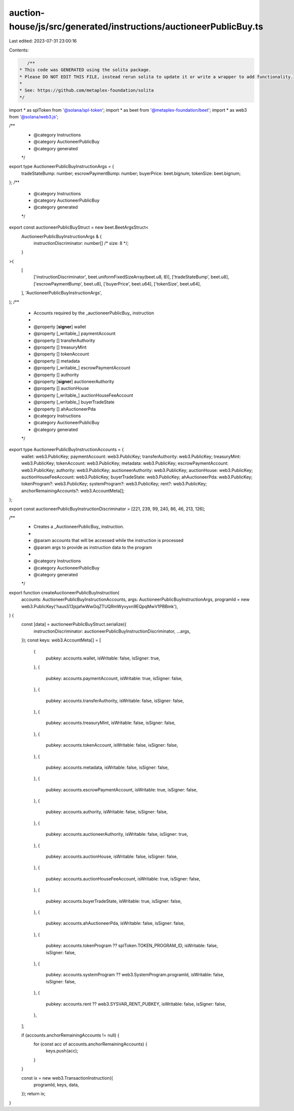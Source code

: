 auction-house/js/src/generated/instructions/auctioneerPublicBuy.ts
==================================================================

Last edited: 2023-07-31 23:00:16

Contents:

.. code-block:: ts

    /**
 * This code was GENERATED using the solita package.
 * Please DO NOT EDIT THIS FILE, instead rerun solita to update it or write a wrapper to add functionality.
 *
 * See: https://github.com/metaplex-foundation/solita
 */

import * as splToken from '@solana/spl-token';
import * as beet from '@metaplex-foundation/beet';
import * as web3 from '@solana/web3.js';

/**
 * @category Instructions
 * @category AuctioneerPublicBuy
 * @category generated
 */
export type AuctioneerPublicBuyInstructionArgs = {
  tradeStateBump: number;
  escrowPaymentBump: number;
  buyerPrice: beet.bignum;
  tokenSize: beet.bignum;
};
/**
 * @category Instructions
 * @category AuctioneerPublicBuy
 * @category generated
 */
export const auctioneerPublicBuyStruct = new beet.BeetArgsStruct<
  AuctioneerPublicBuyInstructionArgs & {
    instructionDiscriminator: number[] /* size: 8 */;
  }
>(
  [
    ['instructionDiscriminator', beet.uniformFixedSizeArray(beet.u8, 8)],
    ['tradeStateBump', beet.u8],
    ['escrowPaymentBump', beet.u8],
    ['buyerPrice', beet.u64],
    ['tokenSize', beet.u64],
  ],
  'AuctioneerPublicBuyInstructionArgs',
);
/**
 * Accounts required by the _auctioneerPublicBuy_ instruction
 *
 * @property [**signer**] wallet
 * @property [_writable_] paymentAccount
 * @property [] transferAuthority
 * @property [] treasuryMint
 * @property [] tokenAccount
 * @property [] metadata
 * @property [_writable_] escrowPaymentAccount
 * @property [] authority
 * @property [**signer**] auctioneerAuthority
 * @property [] auctionHouse
 * @property [_writable_] auctionHouseFeeAccount
 * @property [_writable_] buyerTradeState
 * @property [] ahAuctioneerPda
 * @category Instructions
 * @category AuctioneerPublicBuy
 * @category generated
 */
export type AuctioneerPublicBuyInstructionAccounts = {
  wallet: web3.PublicKey;
  paymentAccount: web3.PublicKey;
  transferAuthority: web3.PublicKey;
  treasuryMint: web3.PublicKey;
  tokenAccount: web3.PublicKey;
  metadata: web3.PublicKey;
  escrowPaymentAccount: web3.PublicKey;
  authority: web3.PublicKey;
  auctioneerAuthority: web3.PublicKey;
  auctionHouse: web3.PublicKey;
  auctionHouseFeeAccount: web3.PublicKey;
  buyerTradeState: web3.PublicKey;
  ahAuctioneerPda: web3.PublicKey;
  tokenProgram?: web3.PublicKey;
  systemProgram?: web3.PublicKey;
  rent?: web3.PublicKey;
  anchorRemainingAccounts?: web3.AccountMeta[];
};

export const auctioneerPublicBuyInstructionDiscriminator = [221, 239, 99, 240, 86, 46, 213, 126];

/**
 * Creates a _AuctioneerPublicBuy_ instruction.
 *
 * @param accounts that will be accessed while the instruction is processed
 * @param args to provide as instruction data to the program
 *
 * @category Instructions
 * @category AuctioneerPublicBuy
 * @category generated
 */
export function createAuctioneerPublicBuyInstruction(
  accounts: AuctioneerPublicBuyInstructionAccounts,
  args: AuctioneerPublicBuyInstructionArgs,
  programId = new web3.PublicKey('hausS13jsjafwWwGqZTUQRmWyvyxn9EQpqMwV1PBBmk'),
) {
  const [data] = auctioneerPublicBuyStruct.serialize({
    instructionDiscriminator: auctioneerPublicBuyInstructionDiscriminator,
    ...args,
  });
  const keys: web3.AccountMeta[] = [
    {
      pubkey: accounts.wallet,
      isWritable: false,
      isSigner: true,
    },
    {
      pubkey: accounts.paymentAccount,
      isWritable: true,
      isSigner: false,
    },
    {
      pubkey: accounts.transferAuthority,
      isWritable: false,
      isSigner: false,
    },
    {
      pubkey: accounts.treasuryMint,
      isWritable: false,
      isSigner: false,
    },
    {
      pubkey: accounts.tokenAccount,
      isWritable: false,
      isSigner: false,
    },
    {
      pubkey: accounts.metadata,
      isWritable: false,
      isSigner: false,
    },
    {
      pubkey: accounts.escrowPaymentAccount,
      isWritable: true,
      isSigner: false,
    },
    {
      pubkey: accounts.authority,
      isWritable: false,
      isSigner: false,
    },
    {
      pubkey: accounts.auctioneerAuthority,
      isWritable: false,
      isSigner: true,
    },
    {
      pubkey: accounts.auctionHouse,
      isWritable: false,
      isSigner: false,
    },
    {
      pubkey: accounts.auctionHouseFeeAccount,
      isWritable: true,
      isSigner: false,
    },
    {
      pubkey: accounts.buyerTradeState,
      isWritable: true,
      isSigner: false,
    },
    {
      pubkey: accounts.ahAuctioneerPda,
      isWritable: false,
      isSigner: false,
    },
    {
      pubkey: accounts.tokenProgram ?? splToken.TOKEN_PROGRAM_ID,
      isWritable: false,
      isSigner: false,
    },
    {
      pubkey: accounts.systemProgram ?? web3.SystemProgram.programId,
      isWritable: false,
      isSigner: false,
    },
    {
      pubkey: accounts.rent ?? web3.SYSVAR_RENT_PUBKEY,
      isWritable: false,
      isSigner: false,
    },
  ];

  if (accounts.anchorRemainingAccounts != null) {
    for (const acc of accounts.anchorRemainingAccounts) {
      keys.push(acc);
    }
  }

  const ix = new web3.TransactionInstruction({
    programId,
    keys,
    data,
  });
  return ix;
}


